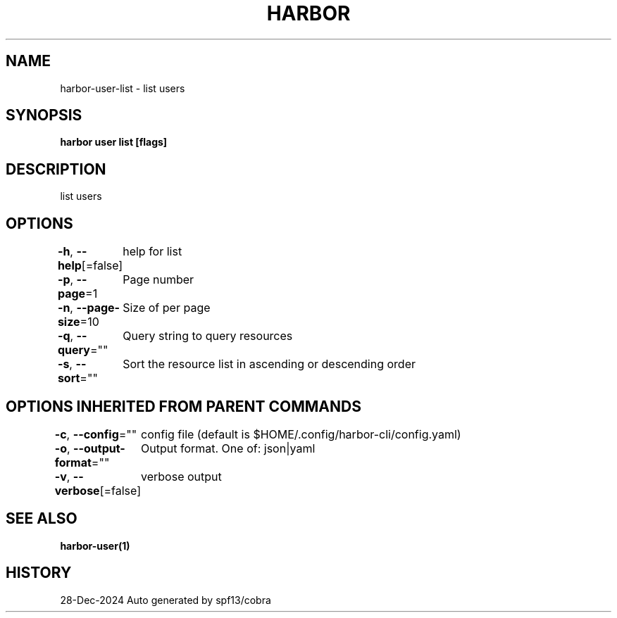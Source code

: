 .nh
.TH "HARBOR" "1" "Dec 2024" "Habor Community" "Harbor User Mannuals"

.SH NAME
harbor-user-list - list users


.SH SYNOPSIS
\fBharbor user list [flags]\fP


.SH DESCRIPTION
list users


.SH OPTIONS
\fB-h\fP, \fB--help\fP[=false]
	help for list

.PP
\fB-p\fP, \fB--page\fP=1
	Page number

.PP
\fB-n\fP, \fB--page-size\fP=10
	Size of per page

.PP
\fB-q\fP, \fB--query\fP=""
	Query string to query resources

.PP
\fB-s\fP, \fB--sort\fP=""
	Sort the resource list in ascending or descending order


.SH OPTIONS INHERITED FROM PARENT COMMANDS
\fB-c\fP, \fB--config\fP=""
	config file (default is $HOME/.config/harbor-cli/config.yaml)

.PP
\fB-o\fP, \fB--output-format\fP=""
	Output format. One of: json|yaml

.PP
\fB-v\fP, \fB--verbose\fP[=false]
	verbose output


.SH SEE ALSO
\fBharbor-user(1)\fP


.SH HISTORY
28-Dec-2024 Auto generated by spf13/cobra
